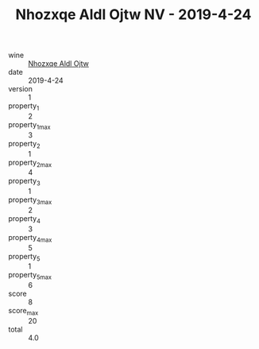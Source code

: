 :PROPERTIES:
:ID:                     84d9017d-6871-4b46-a545-43c006ec46cb
:END:
#+TITLE: Nhozxqe Aldl Ojtw NV - 2019-4-24

- wine :: [[id:7c8ca00f-9c19-4c4b-9135-041aad071ae8][Nhozxqe Aldl Ojtw]]
- date :: 2019-4-24
- version :: 1
- property_1 :: 2
- property_1_max :: 3
- property_2 :: 1
- property_2_max :: 4
- property_3 :: 1
- property_3_max :: 2
- property_4 :: 3
- property_4_max :: 5
- property_5 :: 1
- property_5_max :: 6
- score :: 8
- score_max :: 20
- total :: 4.0


